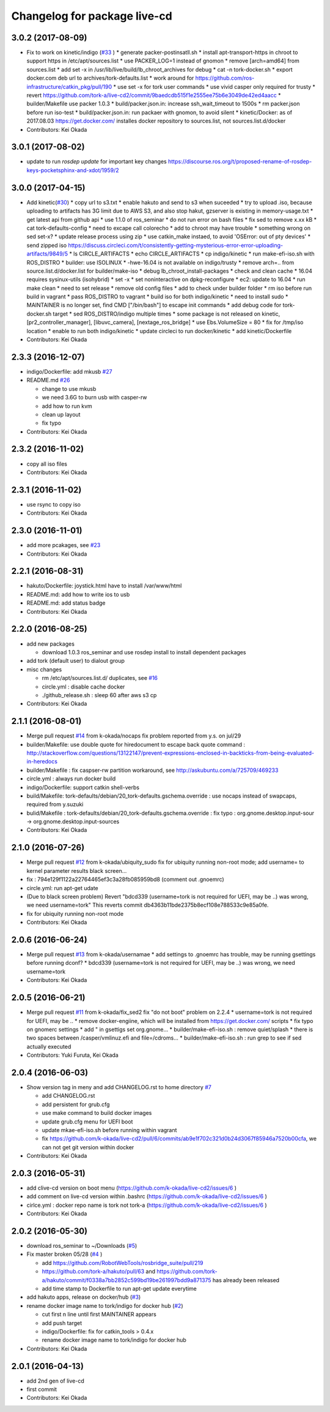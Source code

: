 ^^^^^^^^^^^^^^^^^^^^^^^^^^^^^
Changelog for package live-cd
^^^^^^^^^^^^^^^^^^^^^^^^^^^^^

3.0.2 (2017-08-09)
------------------
* Fix to work on kinetic/indigo (`#33 <https://github.com/tork-a/live-cd2/issues/33>`_ )
  * generate packer-postinsatll.sh
  * install apt-transport-https in chroot to support https in  /etc/apt/sources.list
  * use PACKER_LOG=1 instead of gnomon
  * remove [arch=amd64] from sources.list
  * add set -x in /usr/lib/live/build/lb_chroot_archives for debug
  * cat -n tork-docker.sh
  * export docker.com deb url to archives/tork-defaults.list
  * work around for https://github.com/ros-infrastructure/catkin_pkg/pull/190
  * use set -x for tork user commands
  * use vivid casper only required for trusty
  * revert https://github.com/tork-a/live-cd2/commit/9baedcdb515f1e2555ee75b6e3049de42ed4aacc
  * builder/Makefile use packer 1.0.3
  * build/packer.json.in: increase ssh_wait_timeout to 1500s
  * rm packer.json before run iso-test
  * build/packer.json.in: run packaer with gnomon, to avoid silent
  * kinetic/Docker: as of 2017.08.03 https://get.docker.com/ installes docker repository to sources.list, not sources.list.d/docker

* Contributors: Kei Okada

3.0.1 (2017-08-02)
------------------
* update to run `rosdep update` for important key changes https://discourse.ros.org/t/proposed-rename-of-rosdep-keys-pocketsphinx-and-xdot/1959/2

3.0.0 (2017-04-15)
------------------
* Add kinetic(`#30 <https://github.com/tork-a/live-cd2/issues/30>`_)
  * copy url to s3.txt
  * enable hakuto and send to s3 when suceeded
  * try to upload .iso, because uploading to artifacts has 3G limit   due to AWS S3, and also stop hakut, gzserver is existing in memory-usage.txt
  * get latest api from github api
  * use 1.1.0 of ros_seminar
  * do not run error on bash files
  * fix sed to remove x.xx kB
  * cat tork-defaults-config
  * need to excape call colorecho
  * add to chroot may have trouble
  * something wrong on sed set-x?
  * update release process using zip
  * use catkin_make instaed, to avoid 'OSError: out of pty devices'
  * send zipped iso https://discuss.circleci.com/t/consistently-getting-mysterious-error-error-uploading-artifacts/9849/5
  * ls CIRCLE_ARTIFACTS
  * echo CIRCLE_ARTIFACTS
  * cp indigo/kinetic
  * run make-efi-iso.sh with ROS_DISTRO
  * builder: use ISOLINUX
  * -hwe-16.04 is not available on indigo/trusty
  * remove arch=.. from source.list.d/docker.list for builder/make-iso
  * debug lb_chroot_install-packages
  * check and clean cache
  * 16.04 requires sysinux-utils (isohybrid)
  * set -x
  * set noninteractive on dpkg-reconfigure
  * ec2: update to 16.04
  * run make clean
  * need to set release
  * remove old config files
  * add to check under builder folder
  * rm iso before run build in vagrant
  * pass ROS_DISTRO to vagrant
  * build iso for both indigo/kinetic
  * need to install sudo
  * MAINTAINER is no longer set, find CMD ["/bin/bash"] to escape init commands
  * add debug code for tork-docker.sh target
  * sed ROS_DISTRO/indigo multiple times
  * some package is not released on kinetic, [pr2_controller_manager], [libuvc_camera], [nextage_ros_bridge]
  * use Ebs.VolumeSize = 80
  * fix for /tmp/iso location
  * enable to run both indigo/kinetic
  * update circleci to run docker/kinetic
  * add kinetic/Dockerfile
* Contributors: Kei Okada

2.3.3 (2016-12-07)
------------------
* indigo/Dockerfile: add mkusb `#27 <https://github.com/tork-a/live-cd2/issues/27>`_

* README.md `#26 <https://github.com/tork-a/live-cd2/issues/26>`_

  * change to use mkusb
  * we need 3.6G to burn usb with casper-rw
  * add how to run kvm
  * clean up layout
  * fix typo

* Contributors: Kei Okada

2.3.2 (2016-11-02)
------------------
* copy all iso files
* Contributors: Kei Okada

2.3.1 (2016-11-02)
------------------
* use rsync to copy iso
* Contributors: Kei Okada

2.3.0 (2016-11-01)
------------------
* add more pcakages, see `#23 <https://github.com/tork-a/live-cd2/issues/23>`_
* Contributors: Kei Okada

2.2.1 (2016-08-31)
------------------
* hakuto/Dockerfile: joystick.html have to install /var/www/html
* README.md: add how to write ios to usb
* README.md: add status badge
* Contributors: Kei Okada

2.2.0 (2016-08-25)
------------------
* add new packages

  * download 1.0.3 ros_seminar and use rosdep install to install  dependent packages

* add tork (default user) to dialout group

* misc changes

  * rm /etc/apt/sources.list.d/ duplicates, see `#16 <https://github.com/k-okada/live-cd2/issues/16>`_
  * circle.yml : disable cache docker
  * ./github_release.sh : sleep 60 after aws s3 cp

* Contributors: Kei Okada

2.1.1 (2016-08-01)
------------------
* Merge pull request `#14 <https://github.com/k-okada/live-cd2/issues/14>`_ from k-okada/nocaps
  fix problem reported from y.s. on jul/29
* builder/Makefile: use double quote for hiredocument to escape back quote command : http://stackoverflow.com/questions/13122147/prevent-expressions-enclosed-in-backticks-from-being-evaluated-in-heredocs
* builder/Makefile : fix caspser-rw partition workaround, see http://askubuntu.com/a/725709/469233
* circle.yml : always run docker build
* indigo/Dockerfile: support catkin shell-verbs
* build/Makefile: tork-defaults/debian/20_tork-defaults.gschema.override : use nocaps instead of swapcaps, required from y.suzuki
* bulid/Makefile : tork-defaults/debian/20_tork-defaults.gschema.override : fix typo : org.gnome.desktop.input-sour -> org.gnome.desktop.input-sources
* Contributors: Kei Okada

2.1.0 (2016-07-26)
------------------
* Merge pull request `#12 <https://github.com/k-okada/live-cd2/issues/12>`_ from k-okada/ubiquity_sudo
  fix for ubiquity running non-root mode; add username= to kernel parameter results black screen...
* fix : 794e129f1122a22764465ef3c3a28fb085959bd8 (comment out .gnoemrc)
* circle.yml: run apt-get udate
* (Due to black screen problem) Revert "bdcd339 (username=tork is not required for UEFI, may be ..) was wrong, we need username=tork"
  This reverts commit db4363b11bde2375b8ecf108e788533c9e85a0fe.
* fix for ubiquity running non-root mode
* Contributors: Kei Okada

2.0.6 (2016-06-24)
------------------
* Merge pull request `#13 <https://github.com/k-okada/live-cd2/issues/13>`_ from k-okada/usernamae
  * add settings to .gnoemrc has trouble, may be running gsettings before running dconf?
  * bdcd339 (username=tork is not required for UEFI, may be ..) was wrong, we need username=tork
* Contributors: Kei Okada

2.0.5 (2016-06-21)
------------------
* Merge pull request `#11 <https://github.com/k-okada/live-cd2/issues/11>`_ from k-okada/fix_sed2 fix "do not boot" problem on 2.2.4
  * username=tork is not required for UEFI, may be ..
  * remove docker-engiine, which will be installed from https://get.docker.com/ scripts
  * fix typo on gnomerc settings
  * add " in gsettigs set org.gnome...
  * builder/make-efi-iso.sh : remove quiet/splash
  * there is two spaces between /casper/vmlinuz.efi and file=/cdroms...
  * builder/make-efi-iso.sh : run grep to see if sed actually executed
* Contributors: Yuki Furuta, Kei Okada

2.0.4 (2016-06-03)
------------------
* Show version tag in meny and add CHANGELOG.rst to home directory `#7 <https://github.com/k-okada/live-cd2/issues/7>`_

  * add CHANGELOG.rst
  * add persistent for grub.cfg
  * use make command to build docker images
  * update grub.cfg menu for UEFI boot
  * update mkae-efi-iso.sh before running within vagrant
  * fix https://github.com/k-okada/live-cd2/pull/6/commits/ab9e1f702c321d0b24d3067f85946a7520b00cfa, we can not get git version within docker

* Contributors: Kei Okada

2.0.3 (2016-05-31)
------------------
* add clive-cd version on boot menu (https://github.com/k-okada/live-cd2/issues/6 )
* add comment on live-cd version within .bashrc (https://github.com/k-okada/live-cd2/issues/6 )
* cirlce.yml : docker repo name is tork not tork-a (https://github.com/k-okada/live-cd2/issues/6 )

* Contributors: Kei Okada

2.0.2 (2016-05-30)
------------------
* download ros_seminar to ~/Downloads (`#5 <https://github.com/k-okada/live-cd2/issues/5>`_)
* Fix master broken 05/28 (`#4 <https://github.com/k-okada/live-cd2/issues/4>`_ )

  * add https://github.com/RobotWebTools/rosbridge_suite/pull/219
  * https://github.com/tork-a/hakuto/pull/63 and https://github.com/tork-a/hakuto/commit/f0338a7bb2852c599bd19be261997bdd9a871375 has already been released
  * add time stamp to Dockerfile to run apt-get update everytime

* add hakuto apps, release on docker/hub (`#3 <https://github.com/k-okada/live-cd2/issues/3>`_)
* rename docker image name to tork/indigo for docker hub (`#2 <https://github.com/k-okada/live-cd2/issues/2>`_)

  * cut first n line until first MAINTAINER appears
  * add push target
  * indigo/Dockerfile: fix for catkin_tools > 0.4.x
  * rename docker image name to tork/indigo for docker hub

* Contributors: Kei Okada

2.0.1 (2016-04-13)
------------------
* add 2nd gen of live-cd
* first commit
* Contributors: Kei Okada
